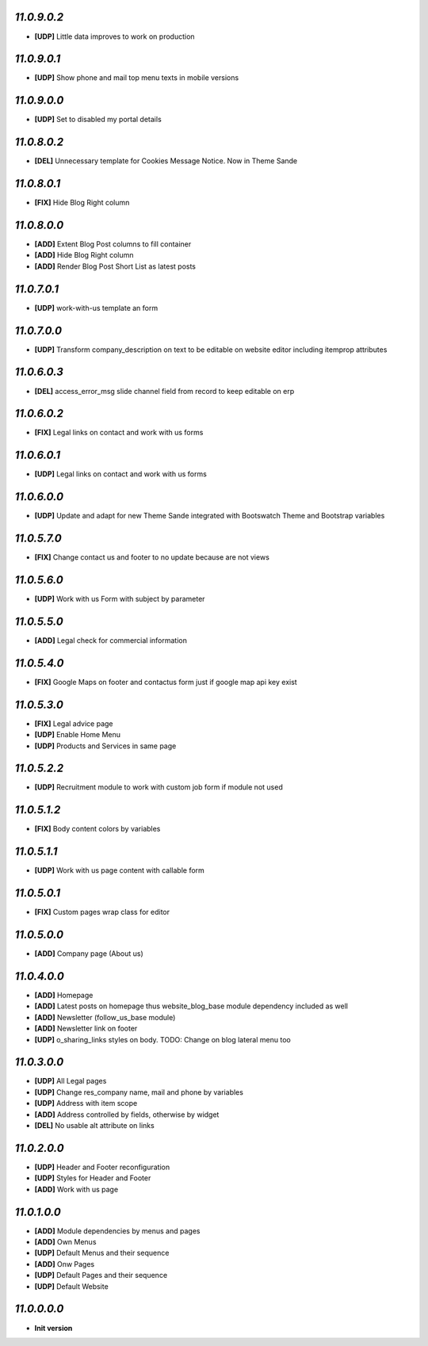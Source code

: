 `11.0.9.0.2`
------------
- **[UDP]** Little data improves to work on production

`11.0.9.0.1`
------------
- **[UDP]** Show phone and mail top menu texts in mobile versions

`11.0.9.0.0`
------------
- **[UDP]** Set to disabled my portal details

`11.0.8.0.2`
------------
- **[DEL]** Unnecessary template for Cookies Message Notice. Now in Theme Sande

`11.0.8.0.1`
------------
- **[FIX]** Hide Blog Right column

`11.0.8.0.0`
------------
- **[ADD]** Extent Blog Post columns to fill container
- **[ADD]** Hide Blog Right column
- **[ADD]** Render Blog Post Short List as latest posts

`11.0.7.0.1`
------------
- **[UDP]** work-with-us template an form

`11.0.7.0.0`
------------
- **[UDP]** Transform company_description on text to be editable on website editor including itemprop attributes

`11.0.6.0.3`
------------
- **[DEL]** access_error_msg slide channel field from record to keep editable on erp

`11.0.6.0.2`
------------
- **[FIX]** Legal links on contact and work with us forms

`11.0.6.0.1`
------------
- **[UDP]** Legal links on contact and work with us forms

`11.0.6.0.0`
------------
- **[UDP]** Update and adapt for new Theme Sande integrated with Bootswatch Theme and Bootstrap variables

`11.0.5.7.0`
------------
- **[FIX]** Change contact us and footer to no update because are not views

`11.0.5.6.0`
------------
- **[UDP]** Work with us Form with subject by parameter

`11.0.5.5.0`
------------
- **[ADD]** Legal check for commercial information

`11.0.5.4.0`
------------
- **[FIX]** Google Maps on footer and contactus form just if google map api key exist

`11.0.5.3.0`
------------
- **[FIX]** Legal advice page
- **[UDP]** Enable Home Menu
- **[UDP]** Products and Services in same page

`11.0.5.2.2`
------------
- **[UDP]**  Recruitment module to work with custom job form if module not used

`11.0.5.1.2`
------------
- **[FIX]**  Body content colors by variables

`11.0.5.1.1`
------------
- **[UDP]**  Work with us page content with callable form

`11.0.5.0.1`
------------
- **[FIX]** Custom pages wrap class for editor

`11.0.5.0.0`
------------
- **[ADD]** Company page (About us)

`11.0.4.0.0`
------------
- **[ADD]** Homepage
- **[ADD]** Latest posts on homepage thus website_blog_base module dependency included as well
- **[ADD]** Newsletter (follow_us_base module)
- **[ADD]** Newsletter link on footer
- **[UDP]** o_sharing_links styles on body. TODO: Change on blog lateral menu too

`11.0.3.0.0`
------------
- **[UDP]** All Legal pages
- **[UDP]** Change res_company name, mail and phone by variables
- **[UDP]** Address with item scope
- **[ADD]** Address controlled by fields, otherwise by widget
- **[DEL]** No usable alt attribute on links

`11.0.2.0.0`
------------
- **[UDP]** Header and Footer reconfiguration
- **[UDP]** Styles for Header and Footer
- **[ADD]** Work with us page

`11.0.1.0.0`
------------
- **[ADD]** Module dependencies by menus and pages
- **[ADD]** Own Menus
- **[UDP]** Default Menus and their sequence
- **[ADD]** Onw Pages
- **[UDP]** Default Pages and their sequence
- **[UDP]** Default Website

`11.0.0.0.0`
------------
- **Init version**
